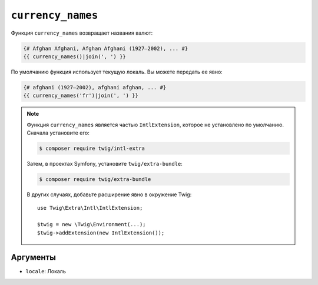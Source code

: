 ``currency_names``
==================

.. versionadded:: 3.5

    Функция ``currency_names`` была представлена в Twig 3.5.

Функция ``currency_names`` возвращает названия валют:

.. code-block:: twig

    {# Afghan Afghani, Afghan Afghani (1927–2002), ... #}
    {{ currency_names()|join(', ') }}

По умолчанию функция использует текущую локаль. Вы можете передать ее явно:

.. code-block:: twig

    {# afghani (1927–2002), afghani afghan, ... #}
    {{ currency_names('fr')|join(', ') }}

.. note::

    Функция ``currency_names`` является частью ``IntlExtension``, которое не
    установлено по умолчанию. Сначала установите его:

    .. code-block:: bash

        $ composer require twig/intl-extra

    Затем, в проектах Symfony, установите ``twig/extra-bundle``:

    .. code-block:: bash

        $ composer require twig/extra-bundle

    В других случаях, добавьте расширение явно в окружение Twig::

        use Twig\Extra\Intl\IntlExtension;

        $twig = new \Twig\Environment(...);
        $twig->addExtension(new IntlExtension());

Аргументы
---------

* ``locale``: Локаль
